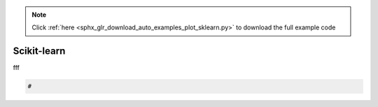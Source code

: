 .. note::
    :class: sphx-glr-download-link-note

    Click :ref:`here <sphx_glr_download_auto_examples_plot_sklearn.py>` to download the full example code
.. rst-class:: sphx-glr-example-title

.. _sphx_glr_auto_examples_plot_sklearn.py:


Scikit-learn
###############

fff







.. code-block:: default

    #

.. rst-class:: sphx-glr-timing

   **Total running time of the script:** ( 0 minutes  0.000 seconds)


.. _sphx_glr_download_auto_examples_plot_sklearn.py:


.. only :: html

 .. container:: sphx-glr-footer
    :class: sphx-glr-footer-example



  .. container:: sphx-glr-download

     :download:`Download Python source code: plot_sklearn.py <plot_sklearn.py>`



  .. container:: sphx-glr-download

     :download:`Download Jupyter notebook: plot_sklearn.ipynb <plot_sklearn.ipynb>`


.. only:: html

 .. rst-class:: sphx-glr-signature

    `Gallery generated by Sphinx-Gallery <https://sphinx-gallery.github.io>`_
